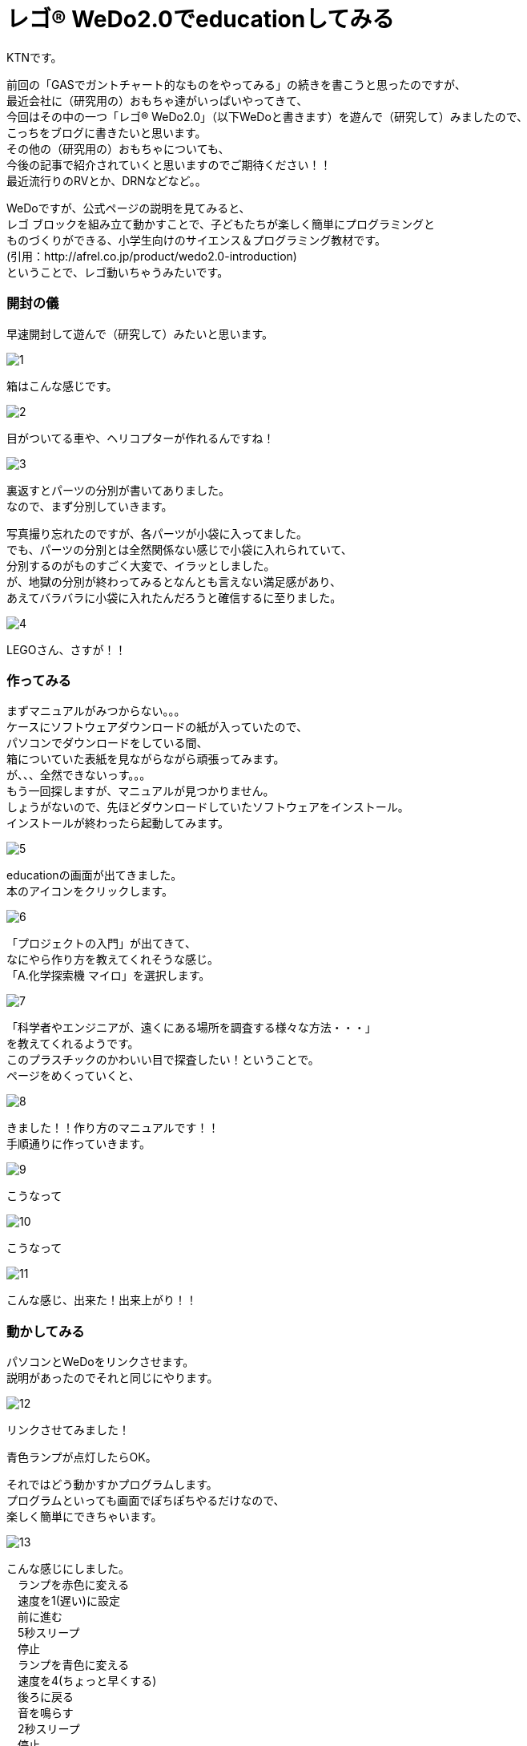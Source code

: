 # レゴ® WeDo2.0でeducationしてみる
:published_at: 2017-03-10
:hp-alt-title: mark read all by LEGO WeDo2.0 de education
:hp-tags: IoT, LEGO, WeDo2.0, KTN

KTNです。 +

前回の「GASでガントチャート的なものをやってみる」の続きを書こうと思ったのですが、 +
最近会社に（研究用の）おもちゃ達がいっぱいやってきて、 +
今回はその中の一つ「レゴ® WeDo2.0」（以下WeDoと書きます）を遊んで（研究して）みましたので、 +
こっちをブログに書きたいと思います。 +
その他の（研究用の）おもちゃについても、 +
今後の記事で紹介されていくと思いますのでご期待ください！！ +
最近流行りのRVとか、DRNなどなど。。

WeDoですが、公式ページの説明を見てみると、 +
レゴ ブロックを組み立て動かすことで、子どもたちが楽しく簡単にプログラミングと +
ものづくりができる、小学生向けのサイエンス＆プログラミング教材です。 +
(引用：http://afrel.co.jp/product/wedo2.0-introduction) +
ということで、レゴ動いちゃうみたいです。 +

=== 開封の儀
早速開封して遊んで（研究して）みたいと思います。 +

image::kotani/20170310/1.jpg[]
箱はこんな感じです。 +

image::kotani/20170310/2.jpg[]
目がついてる車や、ヘリコプターが作れるんですね！ +

image::kotani/20170310/3.jpg[]


裏返すとパーツの分別が書いてありました。 +
なので、まず分別していきます。 +

写真撮り忘れたのですが、各パーツが小袋に入ってました。 +
でも、パーツの分別とは全然関係ない感じで小袋に入れられていて、 +
分別するのがものすごく大変で、イラッとしました。 +
が、地獄の分別が終わってみるとなんとも言えない満足感があり、 +
あえてバラバラに小袋に入れたんだろうと確信するに至りました。 +

image::kotani/20170310/4.jpg[]

LEGOさん、さすが！！ +

=== 作ってみる
まずマニュアルがみつからない。。。 +
ケースにソフトウェアダウンロードの紙が入っていたので、 +
パソコンでダウンロードをしている間、 +
箱についていた表紙を見ながらながら頑張ってみます。 +
が、、、全然できないっす。。。 +
もう一回探しますが、マニュアルが見つかりません。 +
しょうがないので、先ほどダウンロードしていたソフトウェアをインストール。 +
インストールが終わったら起動してみます。 +

image::kotani/20170310/5.png[]

educationの画面が出てきました。 +
本のアイコンをクリックします。 +

image::kotani/20170310/6.png[]

「プロジェクトの入門」が出てきて、 +
なにやら作り方を教えてくれそうな感じ。 +
「A.化学探索機 マイロ」を選択します。 +

image::kotani/20170310/7.png[]

「科学者やエンジニアが、遠くにある場所を調査する様々な方法・・・」 +
を教えてくれるようです。 +
このプラスチックのかわいい目で探査したい！ということで。 +
ページをめくっていくと、 +

image::kotani/20170310/8.png[]

きました！！作り方のマニュアルです！！ +
手順通りに作っていきます。

image::kotani/20170310/9.jpg[]

こうなって +

image::kotani/20170310/10.jpg[]

こうなって +

image::kotani/20170310/11.jpg[]

こんな感じ、出来た！出来上がり！！ +


=== 動かしてみる

パソコンとWeDoをリンクさせます。 +
説明があったのでそれと同じにやります。 +

image::kotani/20170310/12.png[]

リンクさせてみました！ +


青色ランプが点灯したらOK。 +


それではどう動かすかプログラムします。 +
プログラムといっても画面でぽちぽちやるだけなので、 +
楽しく簡単にできちゃいます。 +

image::kotani/20170310/13.png[]

こんな感じにしました。 +
　ランプを赤色に変える +
　速度を1(遅い)に設定 +
　前に進む +
　5秒スリープ +
　停止 +
　ランプを青色に変える +
　速度を4(ちょっと早くする) +
　後ろに戻る +
　音を鳴らす +
　2秒スリープ +
　停止 +
という感じです。 +

動かしてみます。 +


まあ概ね設定通りに動いてますね。 +
と、こんな感じに楽しく簡単に動く車を作れちゃいますので、 +
お子様の勉強用にいいかも！？ +
小学校高学年ぐらいが一番楽しめそうです！ +
今回はちょっとしか触ってないですが、 +
プログラムしっかり考えると色々作れそうですね！！ +

image::kotani/20170310/14.jpg[]

おまけでもう一つ作ってみました。 +

これも動かしてみます。 +


なんだか動きが気持ち悪い。。。 +
（あくまで個人的な感想です！） +

image::kotani/20170310/15.png[]

その他にもこんな感じのものが作れるようです。 +

それでは子供から大人まで楽しめることがわかったところで、 +
そろそろ終わりにしようと思います。 +

サヨナラ、サヨナラ、サヨナラ！ +
